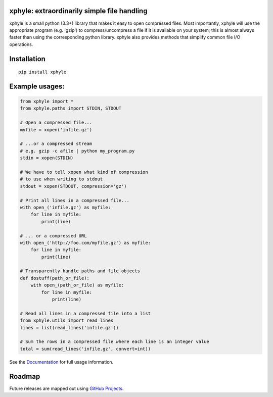 |https://pypi.python.org/pypi/xphyle|
|https://travis-ci.org/jdidion/xphyle| |Coverage Status| |Documentation
Status|

xphyle: extraordinarily simple file handling
============================================

xphyle is a small python (3.3+) library that makes it easy to open
compressed files. Most importantly, xphyle will use the appropriate
program (e.g. 'gzip') to compress/uncompress a file if it is available
on your system; this is almost always faster than using the
corresponding python library. xphyle also provides methods that simplify
common file I/O operations.

Installation
============

::

    pip install xphyle

Example usages:
===============

.. code:: python

    from xphyle import *
    from xphyle.paths import STDIN, STDOUT

    # Open a compressed file...
    myfile = xopen('infile.gz')

    # ...or a compressed stream
    # e.g. gzip -c afile | python my_program.py
    stdin = xopen(STDIN)

    # We have to tell xopen what kind of compression
    # to use when writing to stdout
    stdout = xopen(STDOUT, compression='gz')

    # Print all lines in a compressed file...
    with open_('infile.gz') as myfile:
        for line in myfile:
            print(line)

    # ... or a compressed URL
    with open_('http://foo.com/myfile.gz') as myfile:
        for line in myfile:
            print(line)

    # Transparently handle paths and file objects
    def dostuff(path_or_file):
        with open_(path_or_file) as myfile:
            for line in myfile:
                print(line)

    # Read all lines in a compressed file into a list
    from xphyle.utils import read_lines
    lines = list(read_lines('infile.gz'))

    # Sum the rows in a compressed file where each line is an integer value
    total = sum(read_lines('infile.gz', convert=int))

See the
`Documentation <http://xphyle.readthedocs.io/en/latest/?badge=latest>`__
for full usage information.

Roadmap
=======

Future releases are mapped out using `GitHub
Projects <https://github.com/jdidion/xphyle/projects>`__.

.. |https://pypi.python.org/pypi/xphyle| image:: https://img.shields.io/pypi/v/xphyle.svg?branch=master
.. |https://travis-ci.org/jdidion/xphyle| image:: https://travis-ci.org/jdidion/xphyle.svg?branch=master
.. |Coverage Status| image:: https://coveralls.io/repos/github/jdidion/xphyle/badge.svg?branch=master
   :target: https://coveralls.io/github/jdidion/xphyle?branch=master
.. |Documentation Status| image:: https://readthedocs.org/projects/xphyle/badge/?version=latest
   :target: http://xphyle.readthedocs.io/en/latest/?badge=latest
